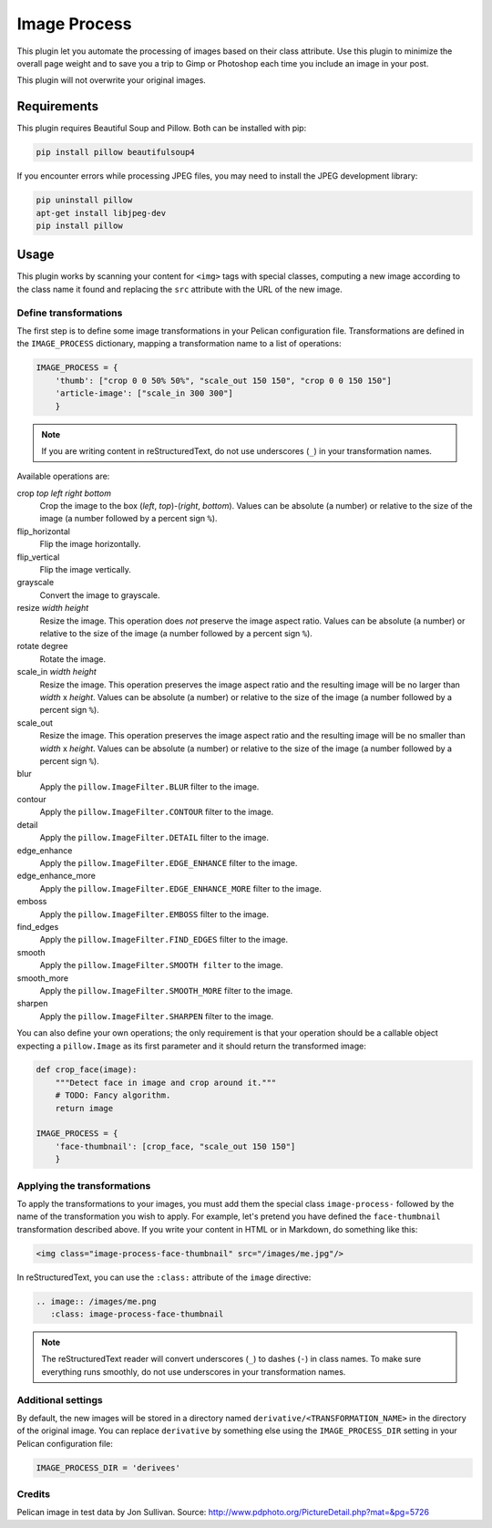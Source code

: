 ==============
 Image Process
==============

This plugin let you automate the processing of images based on their
class attribute. Use this plugin to minimize the overall page weight
and to save you a trip to Gimp or Photoshop each time you include an
image in your post.

This plugin will not overwrite your original images.

Requirements
============

This plugin requires Beautiful Soup and Pillow. Both can be installed
with pip:

.. code-block:: sh

   pip install pillow beautifulsoup4

If you encounter errors while processing JPEG files, you may need to install
the JPEG development library:

.. code-block:: sh

   pip uninstall pillow
   apt-get install libjpeg-dev
   pip install pillow


Usage
=====

This plugin works by scanning your content for ``<img>`` tags with special
classes, computing a new image according to the class name it found
and replacing the ``src`` attribute with the URL of the new image.

Define transformations
----------------------

The first step is to define some image transformations in your Pelican
configuration file. Transformations are defined in the
``IMAGE_PROCESS`` dictionary, mapping a transformation name to a
list of operations:

.. code-block:: python

  IMAGE_PROCESS = {
      'thumb': ["crop 0 0 50% 50%", "scale_out 150 150", "crop 0 0 150 150"]
      'article-image': ["scale_in 300 300"]
      }

.. note::

   If you are writing content in reStructuredText, do not use
   underscores (``_``) in your transformation names.


Available operations are:

crop *top* *left* *right* *bottom*
  Crop the image to the box (*left*, *top*)-(*right*, *bottom*). Values
  can be absolute (a number) or relative to the size of the image (a
  number followed by a percent sign ``%``).

flip_horizontal
  Flip the image horizontally.

flip_vertical
  Flip the image vertically.

grayscale
  Convert the image to grayscale.

resize *width* *height*
  Resize the image. This operation does *not* preserve the image aspect
  ratio. Values can be absolute (a number) or relative to the
  size of the image (a number followed by a percent sign ``%``).

rotate degree
  Rotate the image.

scale_in *width* *height*
  Resize the image. This operation preserves the image aspect ratio
  and the resulting image will be no larger than *width* x
  *height*. Values can be absolute (a number) or relative to the
  size of the image (a number followed by a percent sign ``%``).

scale_out
  Resize the image. This operation preserves the image aspect ratio
  and the resulting image will be no smaller than *width* x
  *height*. Values can be absolute (a number) or relative to the
  size of the image (a number followed by a percent sign ``%``).

blur
  Apply the ``pillow.ImageFilter.BLUR`` filter to the image.

contour
  Apply the ``pillow.ImageFilter.CONTOUR`` filter to the image.

detail
  Apply the ``pillow.ImageFilter.DETAIL`` filter to the image.

edge_enhance
  Apply the ``pillow.ImageFilter.EDGE_ENHANCE`` filter to the image.

edge_enhance_more
  Apply the ``pillow.ImageFilter.EDGE_ENHANCE_MORE`` filter to the image.

emboss
  Apply the ``pillow.ImageFilter.EMBOSS`` filter to the image.

find_edges
  Apply the ``pillow.ImageFilter.FIND_EDGES`` filter to the image.

smooth
  Apply the ``pillow.ImageFilter.SMOOTH filter`` to the image.

smooth_more
  Apply the ``pillow.ImageFilter.SMOOTH_MORE`` filter to the image.

sharpen
  Apply the ``pillow.ImageFilter.SHARPEN`` filter to the image.


You can also define your own operations; the only requirement is that
your operation should be a callable object expecting a ``pillow.Image`` as
its first parameter and it should return the transformed image:

.. code-block:: python

  def crop_face(image):
      """Detect face in image and crop around it."""
      # TODO: Fancy algorithm.
      return image

  IMAGE_PROCESS = {
      'face-thumbnail': [crop_face, "scale_out 150 150"]
      }


Applying the transformations
----------------------------

To apply the transformations to your images, you must add them the
special class ``image-process-`` followed by the name of the
transformation you wish to apply. For example, let's pretend you have
defined the ``face-thumbnail`` transformation described above. If you
write your content in HTML or in Markdown, do something like this:

.. code-block:: html

  <img class="image-process-face-thumbnail" src="/images/me.jpg"/>


In reStructuredText, you can use the ``:class:`` attribute of the
``image`` directive:

.. code-block:: rst

   .. image:: /images/me.png
      :class: image-process-face-thumbnail

.. note::

   The reStructuredText reader will convert underscores (``_``) to
   dashes (``-``) in class names. To make sure everything runs
   smoothly, do not use underscores in your transformation names.


Additional settings
-------------------

By default, the new images will be stored in a directory named
``derivative/<TRANSFORMATION_NAME>`` in the directory of the original
image. You can replace ``derivative`` by something else using the
``IMAGE_PROCESS_DIR`` setting in your Pelican configuration file:

.. code-block:: python

   IMAGE_PROCESS_DIR = 'derivees'


Credits
-------

Pelican image in test data by Jon Sullivan. Source:
http://www.pdphoto.org/PictureDetail.php?mat=&pg=5726
